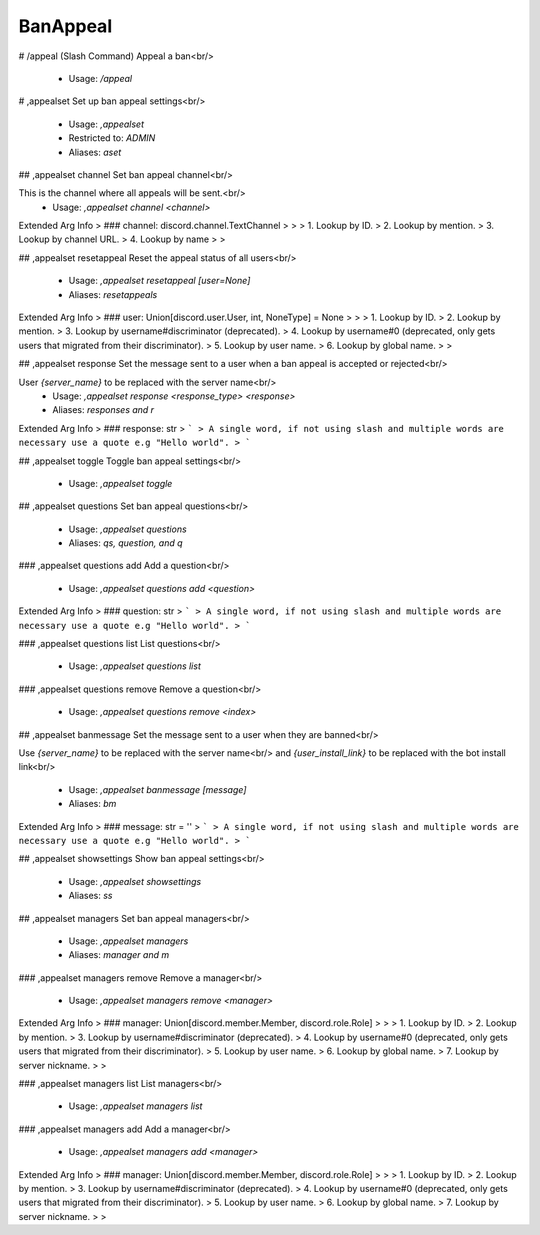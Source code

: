 BanAppeal
=========

# /appeal (Slash Command)
Appeal a ban<br/>
 - Usage: `/appeal`


# ,appealset
Set up ban appeal settings<br/>
 - Usage: `,appealset`
 - Restricted to: `ADMIN`
 - Aliases: `aset`


## ,appealset channel
Set ban appeal channel<br/>

This is the channel where all appeals will be sent.<br/>
 - Usage: `,appealset channel <channel>`
Extended Arg Info
> ### channel: discord.channel.TextChannel
> 
> 
>     1. Lookup by ID.
>     2. Lookup by mention.
>     3. Lookup by channel URL.
>     4. Lookup by name
> 
>     


## ,appealset resetappeal
Reset the appeal status of all users<br/>
 - Usage: `,appealset resetappeal [user=None]`
 - Aliases: `resetappeals`
Extended Arg Info
> ### user: Union[discord.user.User, int, NoneType] = None
> 
> 
>     1. Lookup by ID.
>     2. Lookup by mention.
>     3. Lookup by username#discriminator (deprecated).
>     4. Lookup by username#0 (deprecated, only gets users that migrated from their discriminator).
>     5. Lookup by user name.
>     6. Lookup by global name.
> 
>     


## ,appealset response
Set the message sent to a user when a ban appeal is accepted or rejected<br/>

User `{server_name}` to be replaced with the server name<br/>
 - Usage: `,appealset response <response_type> <response>`
 - Aliases: `responses and r`
Extended Arg Info
> ### response: str
> ```
> A single word, if not using slash and multiple words are necessary use a quote e.g "Hello world".
> ```


## ,appealset toggle
Toggle ban appeal settings<br/>
 - Usage: `,appealset toggle`


## ,appealset questions
Set ban appeal questions<br/>
 - Usage: `,appealset questions`
 - Aliases: `qs, question, and q`


### ,appealset questions add
Add a question<br/>
 - Usage: `,appealset questions add <question>`
Extended Arg Info
> ### question: str
> ```
> A single word, if not using slash and multiple words are necessary use a quote e.g "Hello world".
> ```


### ,appealset questions list
List questions<br/>
 - Usage: `,appealset questions list`


### ,appealset questions remove
Remove a question<br/>
 - Usage: `,appealset questions remove <index>`


## ,appealset banmessage
Set the message sent to a user when they are banned<br/>

Use `{server_name}` to be replaced with the server name<br/>
and `{user_install_link}` to be replaced with the bot install link<br/>
 - Usage: `,appealset banmessage [message]`
 - Aliases: `bm`
Extended Arg Info
> ### message: str = ''
> ```
> A single word, if not using slash and multiple words are necessary use a quote e.g "Hello world".
> ```


## ,appealset showsettings
Show ban appeal settings<br/>
 - Usage: `,appealset showsettings`
 - Aliases: `ss`


## ,appealset managers
Set ban appeal managers<br/>
 - Usage: `,appealset managers`
 - Aliases: `manager and m`


### ,appealset managers remove
Remove a manager<br/>
 - Usage: `,appealset managers remove <manager>`
Extended Arg Info
> ### manager: Union[discord.member.Member, discord.role.Role]
> 
> 
>     1. Lookup by ID.
>     2. Lookup by mention.
>     3. Lookup by username#discriminator (deprecated).
>     4. Lookup by username#0 (deprecated, only gets users that migrated from their discriminator).
>     5. Lookup by user name.
>     6. Lookup by global name.
>     7. Lookup by server nickname.
> 
>     


### ,appealset managers list
List managers<br/>
 - Usage: `,appealset managers list`


### ,appealset managers add
Add a manager<br/>
 - Usage: `,appealset managers add <manager>`
Extended Arg Info
> ### manager: Union[discord.member.Member, discord.role.Role]
> 
> 
>     1. Lookup by ID.
>     2. Lookup by mention.
>     3. Lookup by username#discriminator (deprecated).
>     4. Lookup by username#0 (deprecated, only gets users that migrated from their discriminator).
>     5. Lookup by user name.
>     6. Lookup by global name.
>     7. Lookup by server nickname.
> 
>     


